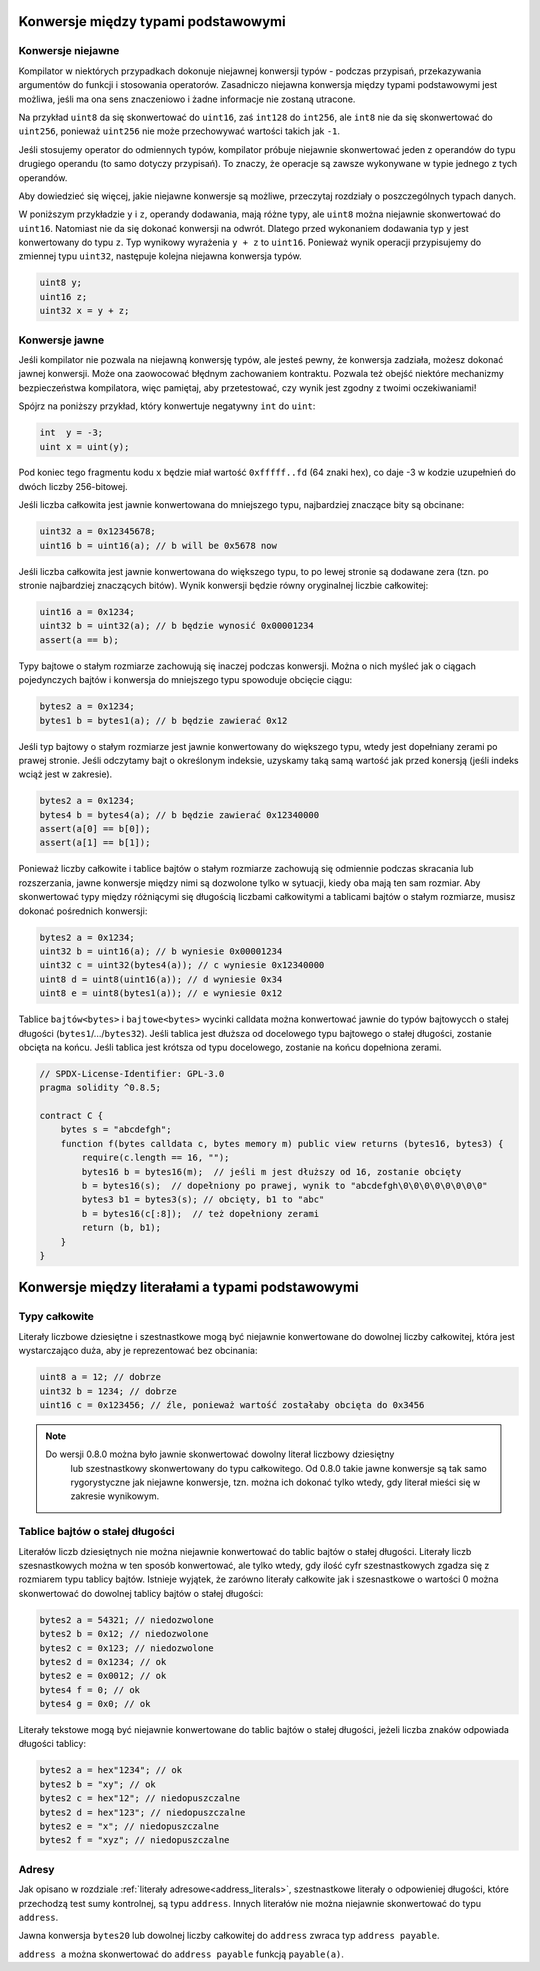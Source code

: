 .. index:: ! type;conversion, ! cast

.. _types-conversion-elementary-types:

Konwersje między typami podstawowymi
====================================

Konwersje niejawne
------------------

Kompilator w niektórych przypadkach dokonuje niejawnej konwersji typów - podczas
przypisań, przekazywania argumentów do funkcji i stosowania operatorów.
Zasadniczo niejawna konwersja między typami podstawowymi jest możliwa,
jeśli ma ona sens znaczeniowo i żadne informacje nie zostaną utracone.

Na przykład ``uint8`` da się skonwertować do ``uint16``, zaś ``int128``
do ``int256``, ale ``int8`` nie da się skonwertować do ``uint256``,
ponieważ ``uint256`` nie może przechowywać wartości takich jak ``-1``.

Jeśli stosujemy operator do odmiennych typów, kompilator próbuje niejawnie
skonwertować jeden z operandów do typu drugiego operandu (to samo dotyczy przypisań).
To znaczy, że operacje są zawsze wykonywane w typie jednego z tych operandów.

Aby dowiedzieć się więcej, jakie niejawne konwersje są możliwe,
przeczytaj rozdziały o poszczególnych typach danych.

W poniższym przykładzie ``y`` i ``z``, operandy dodawania, mają różne typy,
ale ``uint8`` można niejawnie skonwertować do ``uint16``. Natomiast nie da
się dokonać konwersji na odwrót. Dlatego przed wykonaniem dodawania typ ``y``
jest konwertowany do typu ``z``. Typ wynikowy wyrażenia ``y + z`` to ``uint16``.
Ponieważ wynik operacji przypisujemy do zmiennej typu ``uint32``,
następuje kolejna niejawna konwersja typów.

.. code-block:: solidity

    uint8 y;
    uint16 z;
    uint32 x = y + z;


Konwersje jawne
---------------

Jeśli kompilator nie pozwala na niejawną konwersję typów, ale jesteś pewny,
że konwersja zadziała, możesz dokonać jawnej konwersji. Może ona zaowocować
błędnym zachowaniem kontraktu. Pozwala też obejść niektóre mechanizmy
bezpieczeństwa kompilatora, więc pamiętaj, aby przetestować, czy
wynik jest zgodny z twoimi oczekiwaniami!

Spójrz na poniższy przykład, który konwertuje negatywny ``int`` do ``uint``:

.. code-block:: solidity

    int  y = -3;
    uint x = uint(y);

Pod koniec tego fragmentu kodu ``x`` będzie miał wartość ``0xfffff..fd`` (64 znaki hex), 
co daje -3 w kodzie uzupełnień do dwóch liczby 256-bitowej.

Jeśli liczba całkowita jest jawnie konwertowana do mniejszego typu,
najbardziej znaczące bity są obcinane:

.. code-block:: solidity

    uint32 a = 0x12345678;
    uint16 b = uint16(a); // b will be 0x5678 now

Jeśli liczba całkowita jest jawnie konwertowana do większego typu, to po lewej
stronie są dodawane zera (tzn. po stronie najbardziej znaczących bitów).
Wynik konwersji będzie równy oryginalnej liczbie całkowitej:

.. code-block:: solidity

    uint16 a = 0x1234;
    uint32 b = uint32(a); // b będzie wynosić 0x00001234
    assert(a == b);

Typy bajtowe o stałym rozmiarze zachowują się inaczej podczas konwersji.
Można o nich myśleć jak o ciągach pojedynczych bajtów i konwersja do
mniejszego typu spowoduje obcięcie ciągu:

.. code-block:: solidity

    bytes2 a = 0x1234;
    bytes1 b = bytes1(a); // b będzie zawierać 0x12

Jeśli typ bajtowy o stałym rozmiarze jest jawnie konwertowany do większego typu,
wtedy jest dopełniany zerami po prawej stronie. Jeśli odczytamy bajt o określonym
indeksie, uzyskamy taką samą wartość jak przed konersją (jeśli indeks wciąż jest w zakresie).

.. code-block:: solidity

    bytes2 a = 0x1234;
    bytes4 b = bytes4(a); // b będzie zawierać 0x12340000
    assert(a[0] == b[0]);
    assert(a[1] == b[1]);

Ponieważ liczby całkowite i tablice bajtów o stałym rozmiarze zachowują się
odmiennie podczas skracania lub rozszerzania, jawne konwersje między nimi są
dozwolone tylko w sytuacji, kiedy oba mają ten sam rozmiar. Aby skonwertować
typy między różniącymi się długością liczbami całkowitymi a tablicami bajtów
o stałym rozmiarze, musisz dokonać pośrednich konwersji:

.. code-block:: solidity

    bytes2 a = 0x1234;
    uint32 b = uint16(a); // b wyniesie 0x00001234
    uint32 c = uint32(bytes4(a)); // c wyniesie 0x12340000
    uint8 d = uint8(uint16(a)); // d wyniesie 0x34
    uint8 e = uint8(bytes1(a)); // e wyniesie 0x12

Tablice ``bajtów<bytes>`` i ``bajtowe<bytes>`` wycinki calldata można konwertować jawnie do typów bajtowycch o stałej długości (``bytes1``/.../``bytes32``).
Jeśli tablica jest dłuższa od docelowego typu bajtowego o stałej długości, zostanie obcięta na końcu.
Jeśli tablica jest krótsza od typu docelowego, zostanie na końcu dopełniona zerami.

.. code-block:: solidity

    // SPDX-License-Identifier: GPL-3.0
    pragma solidity ^0.8.5;

    contract C {
        bytes s = "abcdefgh";
        function f(bytes calldata c, bytes memory m) public view returns (bytes16, bytes3) {
            require(c.length == 16, "");
            bytes16 b = bytes16(m);  // jeśli m jest dłuższy od 16, zostanie obcięty
            b = bytes16(s);  // dopełniony po prawej, wynik to "abcdefgh\0\0\0\0\0\0\0\0"
            bytes3 b1 = bytes3(s); // obcięty, b1 to "abc"
            b = bytes16(c[:8]);  // też dopełniony zerami
            return (b, b1);
        }
    }

.. _types-conversion-literals:

Konwersje między literałami a typami podstawowymi
=================================================

Typy całkowite
--------------

Literały liczbowe dziesiętne i szestnastkowe mogą być niejawnie konwertowane do dowolnej
liczby całkowitej, która jest wystarczająco duża, aby je reprezentować bez obcinania:

.. code-block:: solidity

    uint8 a = 12; // dobrze
    uint32 b = 1234; // dobrze
    uint16 c = 0x123456; // źle, ponieważ wartość zostałaby obcięta do 0x3456

.. note::
    Do wersji 0.8.0 można było jawnie skonwertować dowolny literał liczbowy dziesiętny
	lub szestnastkowy skonwertowany do typu całkowitego. Od 0.8.0 takie jawne konwersje 
	są tak samo rygorystyczne jak niejawne konwersje, tzn. można ich dokonać tylko wtedy,
	gdy literał mieści się w zakresie wynikowym.

Tablice bajtów o stałej długości
------------------------------

Literałów liczb dziesiętnych nie można niejawnie konwertować do tablic bajtów o stałej długości.
Literały liczb szesnastkowych można w ten sposób konwertować, ale tylko wtedy, gdy ilość cyfr
szestnastkowych zgadza się z rozmiarem typu tablicy bajtów. Istnieje wyjątek, że zarówno literały
całkowite jak i szesnastkowe o wartości 0 można skonwertować do dowolnej tablicy bajtów o stałej długości:

.. code-block:: solidity

    bytes2 a = 54321; // niedozwolone
    bytes2 b = 0x12; // niedozwolone
    bytes2 c = 0x123; // niedozwolone
    bytes2 d = 0x1234; // ok
    bytes2 e = 0x0012; // ok
    bytes4 f = 0; // ok
    bytes4 g = 0x0; // ok

Literały tekstowe mogą być niejawnie konwertowane do tablic bajtów o stałej długości,
jeżeli liczba znaków odpowiada długości tablicy:

.. code-block:: solidity

    bytes2 a = hex"1234"; // ok
    bytes2 b = "xy"; // ok
    bytes2 c = hex"12"; // niedopuszczalne
    bytes2 d = hex"123"; // niedopuszczalne
    bytes2 e = "x"; // niedopuszczalne
    bytes2 f = "xyz"; // niedopuszczalne

Adresy
------

Jak opisano w rozdziale :ref:`literały adresowe<address_literals>`, szestnastkowe literały o odpowieniej długości, które przechodzą test sumy kontrolnej, są typu ``address``. Innych literałów nie można niejawnie skonwertować do typu ``address``.

Jawna konwersja ``bytes20`` lub dowolnej liczby całkowitej do ``address`` zwraca typ ``address payable``.

``address a`` można skonwertować do ``address payable`` funkcją ``payable(a)``.
